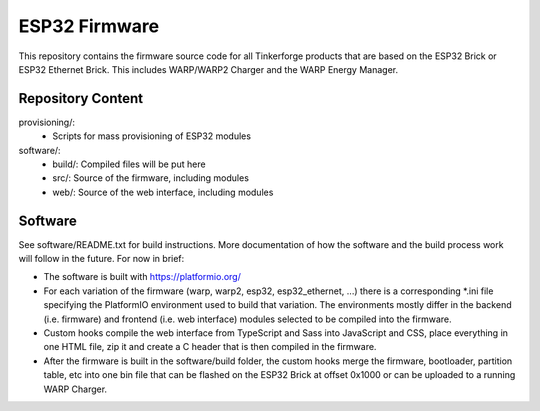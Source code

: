 ESP32 Firmware
==============

This repository contains the firmware source code for all Tinkerforge
products that are based on the ESP32 Brick or ESP32 Ethernet Brick.
This includes WARP/WARP2 Charger and the WARP Energy Manager.


Repository Content
------------------

provisioning/:
 * Scripts for mass provisioning of ESP32 modules

software/:
 * build/: Compiled files will be put here
 * src/: Source of the firmware, including modules
 * web/: Source of the web interface, including modules

Software
--------

See software/README.txt for build instructions.
More documentation of how the software and the build process work
will follow in the future. For now in brief:

* The software is built with https://platformio.org/
* For each variation of the firmware (warp, warp2, esp32, esp32_ethernet, ...)
  there is a corresponding *.ini file specifying the PlatformIO environment used
  to build that variation. The environments mostly differ in the backend (i.e.
  firmware) and frontend (i.e. web interface) modules selected to be compiled
  into the firmware.
* Custom hooks compile the web interface from TypeScript and Sass into JavaScript
  and CSS, place everything in one HTML file, zip it and create a C header that
  is then compiled in the firmware.
* After the firmware is built in the software/build folder, the custom hooks
  merge the firmware, bootloader, partition table, etc into one bin file that
  can be flashed on the ESP32 Brick at offset 0x1000 or can be uploaded to a
  running WARP Charger.
